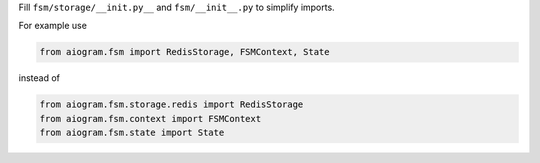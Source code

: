 Fill ``fsm/storage/__init.py__`` and ``fsm/__init__.py`` to simplify imports.

For example use

.. code-block:: Python

   from aiogram.fsm import RedisStorage, FSMContext, State
..

instead of

.. code-block:: Python

   from aiogram.fsm.storage.redis import RedisStorage
   from aiogram.fsm.context import FSMContext
   from aiogram.fsm.state import State
..
